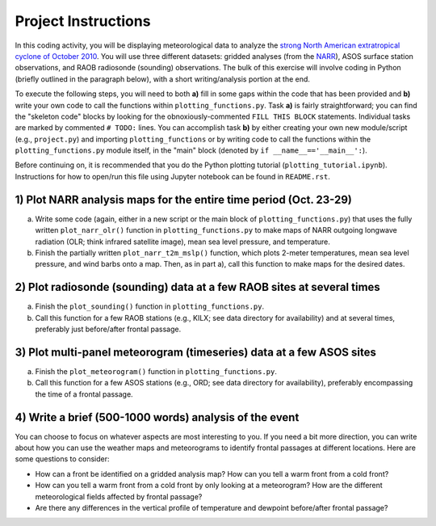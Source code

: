 Project Instructions
====================

In this coding activity, you will be displaying meteorological data to analyze the `strong North American extratropical cyclone of October 2010`_. You will use three different datasets: gridded analyses (from the NARR_), ASOS surface station observations, and RAOB radiosonde (sounding) observations. The bulk of this exercise will involve coding in Python (briefly outlined in the paragraph below), with a short writing/analysis portion at the end.

To execute the following steps, you will need to both **a)** fill in some gaps within the code that has been provided and **b)** write your own code to call the functions within ``plotting_functions.py``. Task **a)** is fairly straightforward; you can find the "skeleton code" blocks by looking for the obnoxiously-commented ``FILL THIS BLOCK`` statements. Individual tasks are marked by commented ``# TODO:`` lines. You can accomplish task **b)** by either creating your own new module/script (e.g., ``project.py``) and importing ``plotting_functions`` or by writing code to call the functions within the ``plotting_functions.py`` module itself, in the "main" block (denoted by ``if __name__=='__main__':``).

Before continuing on, it is recommended that you do the Python plotting tutorial (``plotting_tutorial.ipynb``). Instructions for how to open/run this file using Jupyter notebook can be found in ``README.rst``.

.. _strong North American extratropical cyclone of October 2010: https://en.wikipedia.org/wiki/October_2010_North_American_storm_complex
.. _NARR: https://www.esrl.noaa.gov/psd/data/gridded/data.narr.html

1) Plot NARR analysis maps for the entire time period (Oct. 23-29)
------------------------------------------------------------------

a) Write some code (again, either in a new script or the main block of ``plotting_functions.py``) that uses the fully written ``plot_narr_olr()`` function in ``plotting_functions.py`` to make maps of NARR outgoing longwave radiation (OLR; think infrared satellite image), mean sea level pressure, and temperature.
b) Finish the partially written ``plot_narr_t2m_mslp()`` function, which plots 2-meter temperatures, mean sea level pressure, and wind barbs onto a map. Then, as in part a), call this function to make maps for the desired dates.

2) Plot radiosonde (sounding) data at a few RAOB sites at several times
-----------------------------------------------------------------------

a) Finish the ``plot_sounding()`` function in ``plotting_functions.py``.
b) Call this function for a few RAOB stations (e.g., KILX; see data directory for availability) and at several times, preferably just before/after frontal passage.

3) Plot multi-panel meteorogram (timeseries) data at a few ASOS sites
---------------------------------------------------------------------

a) Finish the ``plot_meteorogram()`` function in ``plotting_functions.py``.
b) Call this function for a few ASOS stations (e.g., ORD; see data directory for availability), preferably encompassing the time of a frontal passage.

4) Write a brief (500-1000 words) analysis of the event
-------------------------------------------------------

You can choose to focus on whatever aspects are most interesting to you. If you need a bit more direction, you can write about how you can use the weather maps and meteorograms to identify frontal passages at different locations. Here are some questions to consider:

- How can a front be identified on a gridded analysis map? How can you tell a warm front from a cold front?
- How can you tell a warm front from a cold front by only looking at a meteorogram? How are the different meteorological fields affected by frontal passage?
- Are there any differences in the vertical profile of temperature and dewpoint before/after frontal passage?

